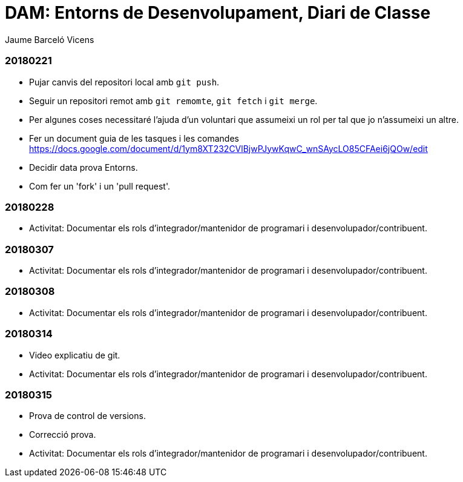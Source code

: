 = DAM: Entorns de Desenvolupament, Diari de Classe
Jaume Barceló Vicens

=== 20180221

* Pujar canvis del repositori local amb `git push`.
* Seguir un repositori remot amb `git remomte`, `git fetch` i `git merge`.
* Per algunes coses necessitaré l'ajuda d'un voluntari que assumeixi un rol per tal que jo n'assumeixi un altre.
* Fer un document guia de les tasques i les comandes https://docs.google.com/document/d/1ym8XT232CVlBjwPJywKqwC_wnSAycLO85CFAei6jQOw/edit
* Decidir data prova Entorns.
* Com fer un 'fork' i un 'pull request'.


=== 20180228

* Activitat: Documentar els rols d’integrador/mantenidor de programari i desenvolupador/contribuent.

=== 20180307

* Activitat: Documentar els rols d’integrador/mantenidor de programari i desenvolupador/contribuent.

=== 20180308

* Activitat: Documentar els rols d’integrador/mantenidor de programari i desenvolupador/contribuent.

=== 20180314

* Video explicatiu de git.
* Activitat: Documentar els rols d’integrador/mantenidor de programari i desenvolupador/contribuent.

=== 20180315

* Prova de control de versions.
* Correcció prova.
* Activitat: Documentar els rols d’integrador/mantenidor de programari i desenvolupador/contribuent.
